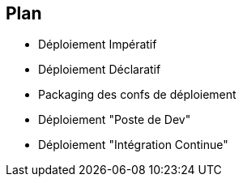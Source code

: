 == Plan


* Déploiement Impératif
* Déploiement Déclaratif
* Packaging des confs de déploiement
* Déploiement "Poste de Dev"
* Déploiement "Intégration Continue"